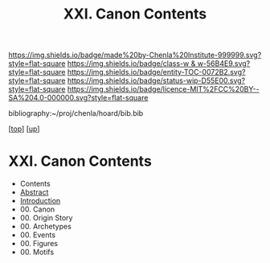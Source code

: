 #   -*- mode: org; fill-column: 60 -*-
#+STARTUP: showall
#+TITLE:   XXI. Canon Contents
#+LINK: pdf   pdfview:~/proj/chenla/hoard/lib/

[[https://img.shields.io/badge/made%20by-Chenla%20Institute-999999.svg?style=flat-square]] 
[[https://img.shields.io/badge/class-w & w-56B4E9.svg?style=flat-square]]
[[https://img.shields.io/badge/entity-TOC-0072B2.svg?style=flat-square]]
[[https://img.shields.io/badge/status-wip-D55E00.svg?style=flat-square]]
[[https://img.shields.io/badge/licence-MIT%2FCC%20BY--SA%204.0-000000.svg?style=flat-square]]

bibliography:~/proj/chenla/hoard/bib.bib

[[[../../index.org][top]]] [[[../index.org][up]]]

* XXI. Canon Contents
  :PROPERTIES:
  :CUSTOM_ID:
  :Name:      /home/deerpig/proj/chenla/warp/21/index.org
  :Created:   2018-06-03T15:43@Prek Leap (11.642600N-104.919210W)
  :ID:        e963af64-9977-4a90-b6a1-02f9c9169b80
  :VER:       581287494.397950258
  :GEO:       48P-491193-1287029-15
  :BXID:      proj:POJ6-2221
  :Class:     primer
  :Entity:    toc
  :Status:    wip 
  :Licence:   MIT/CC BY-SA 4.0
  :END:

  - Contents
  - [[./abstract.org][Abstract]]
  - [[./intro.org][Introduction]]
  - 00. Canon 
  - 00. Origin Story
  - 00. Archetypes
  - 00. Events
  - 00. Figures
  - 00. Motifs
